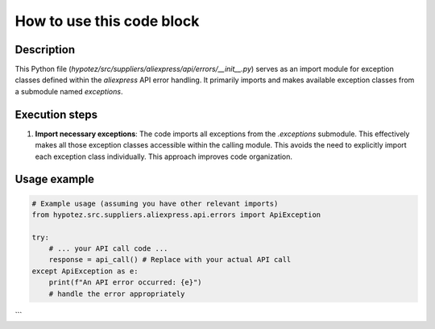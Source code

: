 How to use this code block
=========================================================================================

Description
-------------------------
This Python file (`hypotez/src/suppliers/aliexpress/api/errors/__init__.py`) serves as an import module for exception classes defined within the `aliexpress` API error handling.  It primarily imports and makes available exception classes from a submodule named `exceptions`.

Execution steps
-------------------------
1. **Import necessary exceptions**: The code imports all exceptions from the `.exceptions` submodule. This effectively makes all those exception classes accessible within the calling module. This avoids the need to explicitly import each exception class individually.  This approach improves code organization.


Usage example
-------------------------
.. code-block:: python

    # Example usage (assuming you have other relevant imports)
    from hypotez.src.suppliers.aliexpress.api.errors import ApiException

    try:
        # ... your API call code ...
        response = api_call() # Replace with your actual API call
    except ApiException as e:
        print(f"An API error occurred: {e}")
        # handle the error appropriately
```